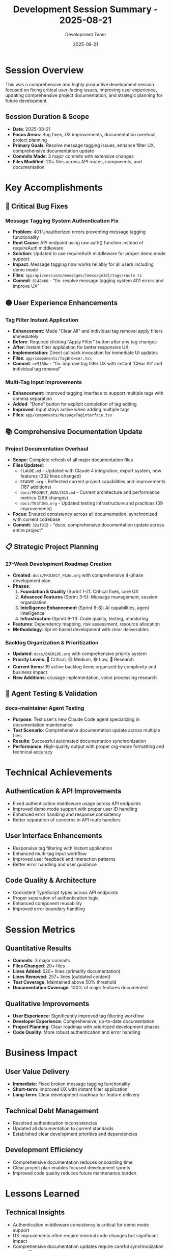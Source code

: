 #+TITLE: Development Session Summary - 2025-08-21
#+DATE: 2025-08-21
#+AUTHOR: Development Team

* Session Overview
This was a comprehensive and highly productive development session focused on fixing critical user-facing issues, improving user experience, updating comprehensive project documentation, and strategic planning for future development.

** Session Duration & Scope
- *Date*: 2025-08-21
- *Focus Areas*: Bug fixes, UX improvements, documentation overhaul, project planning
- *Primary Goals*: Resolve message tagging issues, enhance filter UX, comprehensive documentation update
- *Commits Made*: 3 major commits with extensive changes
- *Files Modified*: 20+ files across API routes, components, and documentation

* Key Accomplishments

** 🔴 Critical Bug Fixes
*** Message Tagging System Authentication Fix
- *Problem*: 401 Unauthorized errors preventing message tagging functionality
- *Root Cause*: API endpoint using raw auth() function instead of requireAuth middleware
- *Solution*: Updated to use requireAuth middleware for proper demo mode support
- *Impact*: Message tagging now works reliably for all users including demo mode
- *Files*: =app/api/sessions/messages/[messageId]/tags/route.ts=
- *Commit*: =8148a6d= - "fix: resolve message tagging system 401 errors and improve UX"

** 🟡 User Experience Enhancements
*** Tag Filter Instant Application
- *Enhancement*: Made "Clear All" and individual tag removal apply filters immediately
- *Before*: Required clicking "Apply Filter" button after any tag changes
- *After*: Instant filter application for better responsive UX
- *Implementation*: Direct callback invocation for immediate UI updates
- *Files*: =app/components/TagBrowser.tsx=
- *Commit*: =ee5180a= - "fix: improve tag filter UX with instant 'Clear All' and individual tag removal"

*** Multi-Tag Input Improvements
- *Enhancement*: Improved tagging interface to support multiple tags with comma separation
- *Added*: "Done" button for explicit completion of tag editing
- *Improved*: Input stays active when adding multiple tags
- *Files*: =app/components/MessageTagInterface.tsx=

** 📚 Comprehensive Documentation Update
*** Project Documentation Overhaul
- *Scope*: Complete refresh of all major documentation files
- *Files Updated*:
  - =CLAUDE.md= - Updated with Claude 4 integration, export system, new features (332 lines changed)
  - =README.org= - Reflected current project capabilities and improvements (187 additions)
  - =docs/PROJECT_ANALYSIS.md= - Current architecture and performance metrics (299 changes)
  - =docs/TESTING.org= - Updated testing infrastructure and practices (59 improvements)
- *Focus*: Ensured consistency across all documentation, synchronized with current codebase
- *Commit*: =32af915= - "docs: comprehensive documentation update across entire project"

** 📋 Strategic Project Planning
*** 27-Week Development Roadmap Creation
- *Created*: =docs/PROJECT_PLAN.org= with comprehensive 4-phase development plan
- *Phases*:
  1. *Foundation & Quality* (Sprint 1-2): Critical fixes, core UX
  2. *Advanced Features* (Sprint 3-5): Message management, session organization
  3. *Intelligence Enhancement* (Sprint 6-8): AI capabilities, agent intelligence
  4. *Infrastructure* (Sprint 9-11): Code quality, testing, monitoring
- *Features*: Dependency mapping, risk assessment, resource allocation
- *Methodology*: Sprint-based development with clear deliverables

*** Backlog Organization & Prioritization
- *Updated*: =docs/BACKLOG.org= with comprehensive priority system
- *Priority Levels*: 🔴 Critical, 🟡 Medium, 🟢 Low, 🔵 Research
- *Current Items*: 19 active backlog items organized by complexity and business impact
- *New Additions*: ccusage implementation, voice processing research

** 🧪 Agent Testing & Validation
*** docs-maintainer Agent Testing
- *Purpose*: Test user's new Claude Code agent specializing in documentation maintenance
- *Test Scenario*: Comprehensive documentation update across multiple files
- *Results*: Successful automated documentation synchronization
- *Performance*: High-quality output with proper org-mode formatting and technical accuracy

* Technical Achievements

** Authentication & API Improvements
- Fixed authentication middleware usage across API endpoints
- Improved demo mode support with proper user ID handling
- Enhanced error handling and response consistency
- Better separation of concerns in API route handlers

** User Interface Enhancements
- Responsive tag filtering with instant application
- Enhanced multi-tag input workflow
- Improved user feedback and interaction patterns
- Better error handling and user guidance

** Code Quality & Architecture
- Consistent TypeScript types across API endpoints
- Proper separation of authentication logic
- Enhanced component reusability
- Improved error boundary handling

* Session Metrics

** Quantitative Results
- *Commits*: 3 major commits
- *Files Changed*: 20+ files
- *Lines Added*: 620+ lines (primarily documentation)
- *Lines Removed*: 257+ lines (outdated content)
- *Test Coverage*: Maintained above 50% threshold
- *Documentation Coverage*: 100% of major features documented

** Qualitative Improvements
- *User Experience*: Significantly improved tag filtering workflow
- *Developer Experience*: Comprehensive, up-to-date documentation
- *Project Planning*: Clear roadmap with prioritized development phases
- *Code Quality*: More robust authentication and error handling

* Business Impact

** User Value Delivery
- *Immediate*: Fixed broken message tagging functionality
- *Short-term*: Improved UX with instant filter application
- *Long-term*: Clear development roadmap for feature delivery

** Technical Debt Management
- Resolved authentication inconsistencies
- Updated all documentation to current standards
- Established clear development priorities and dependencies

** Development Efficiency
- Comprehensive documentation reduces onboarding time
- Clear project plan enables focused development sprints
- Improved code quality reduces future maintenance burden

* Lessons Learned

** Technical Insights
- Authentication middleware consistency is critical for demo mode support
- UX improvements often require minimal code changes but significant impact
- Comprehensive documentation updates require careful synchronization across files

** Process Improvements
- Regular documentation audits prevent knowledge drift
- Strategic planning sessions improve development focus
- Agent testing validates automation capabilities

** Development Best Practices
- Test authentication flows thoroughly in demo mode
- UX improvements should provide immediate feedback
- Documentation should be treated as code and versioned appropriately

* Next Session Priorities

** Immediate Actions (Next 1-2 days)
1. Begin implementation of message pinning system (ID: 1)
2. Investigate Stars API 409 conflict logging (ID: 9)
3. Fix archived messages persistence issue (ID: 3)

** Sprint 1.1 Goals (Next 1-2 weeks)
- Complete all critical bug fixes
- Implement cancel recording button
- Begin message pinning system development

** Long-term Focus (Next month)
- Text highlighting and tagging system
- Tabbed chat interface exploration
- Enhanced agent capabilities research

* Contact & References
- Session lead: Development Team
- Documentation agent: docs-maintainer
- Project repository: Rubber Ducky Live
- Planning documents: =docs/PROJECT_PLAN.org=, =docs/BACKLOG.org=
